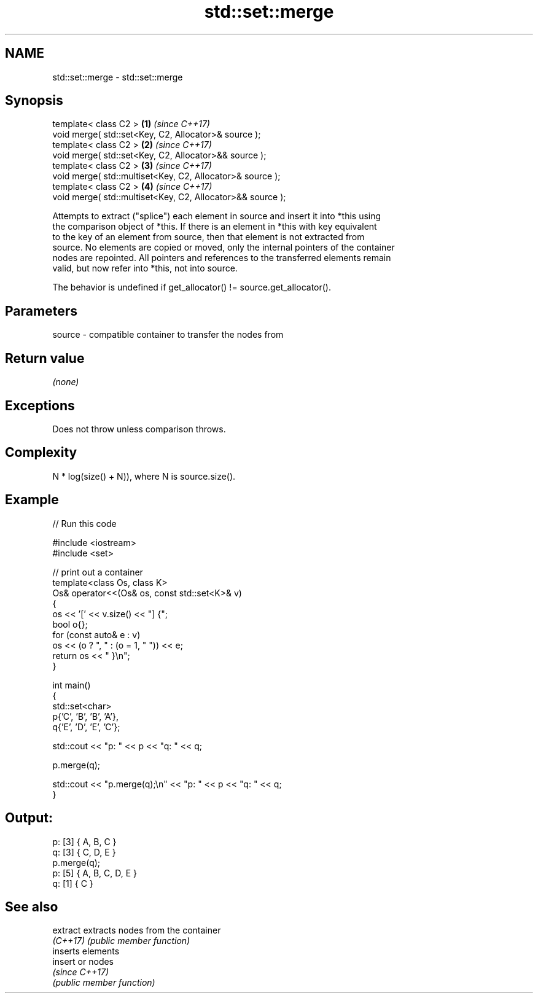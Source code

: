 .TH std::set::merge 3 "2024.06.10" "http://cppreference.com" "C++ Standard Libary"
.SH NAME
std::set::merge \- std::set::merge

.SH Synopsis
   template< class C2 >                                      \fB(1)\fP \fI(since C++17)\fP
   void merge( std::set<Key, C2, Allocator>& source );
   template< class C2 >                                      \fB(2)\fP \fI(since C++17)\fP
   void merge( std::set<Key, C2, Allocator>&& source );
   template< class C2 >                                      \fB(3)\fP \fI(since C++17)\fP
   void merge( std::multiset<Key, C2, Allocator>& source );
   template< class C2 >                                      \fB(4)\fP \fI(since C++17)\fP
   void merge( std::multiset<Key, C2, Allocator>&& source );

   Attempts to extract ("splice") each element in source and insert it into *this using
   the comparison object of *this. If there is an element in *this with key equivalent
   to the key of an element from source, then that element is not extracted from
   source. No elements are copied or moved, only the internal pointers of the container
   nodes are repointed. All pointers and references to the transferred elements remain
   valid, but now refer into *this, not into source.

   The behavior is undefined if get_allocator() != source.get_allocator().

.SH Parameters

   source - compatible container to transfer the nodes from

.SH Return value

   \fI(none)\fP

.SH Exceptions

   Does not throw unless comparison throws.

.SH Complexity

   N * log(size() + N)), where N is source.size().

.SH Example


// Run this code

 #include <iostream>
 #include <set>

 // print out a container
 template<class Os, class K>
 Os& operator<<(Os& os, const std::set<K>& v)
 {
     os << '[' << v.size() << "] {";
     bool o{};
     for (const auto& e : v)
         os << (o ? ", " : (o = 1, " ")) << e;
     return os << " }\\n";
 }

 int main()
 {
     std::set<char>
         p{'C', 'B', 'B', 'A'},
         q{'E', 'D', 'E', 'C'};

     std::cout << "p: " << p << "q: " << q;

     p.merge(q);

     std::cout << "p.merge(q);\\n" << "p: " << p << "q: " << q;
 }

.SH Output:

 p: [3] { A, B, C }
 q: [3] { C, D, E }
 p.merge(q);
 p: [5] { A, B, C, D, E }
 q: [1] { C }

.SH See also

   extract extracts nodes from the container
   \fI(C++17)\fP \fI(public member function)\fP
           inserts elements
   insert  or nodes
           \fI(since C++17)\fP
           \fI(public member function)\fP
